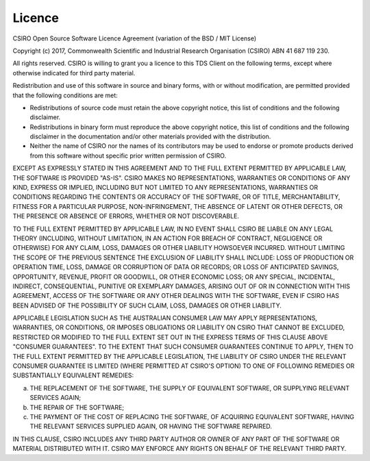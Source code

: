 Licence
=======

CSIRO Open Source Software Licence Agreement (variation of the BSD / MIT License)

Copyright (c) 2017, Commonwealth Scientific and Industrial Research Organisation (CSIRO) ABN 41 687 119 230.

All rights reserved. CSIRO is willing to grant you a licence to this TDS Client on the following terms, except where otherwise indicated for third party material.

Redistribution and use of this software in source and binary forms, with or without modification, are permitted provided that the following conditions are met:

* Redistributions of source code must retain the above copyright notice, this list of conditions and the following disclaimer.
* Redistributions in binary form must reproduce the above copyright notice, this list of conditions and the following disclaimer in the documentation and/or other materials provided with the distribution.
* Neither the name of CSIRO nor the names of its contributors may be used to endorse or promote products derived from this software without specific prior written permission of CSIRO.

EXCEPT AS EXPRESSLY STATED IN THIS AGREEMENT AND TO THE FULL EXTENT PERMITTED BY APPLICABLE LAW, THE SOFTWARE IS PROVIDED "AS-IS". CSIRO MAKES NO REPRESENTATIONS, WARRANTIES OR CONDITIONS OF ANY KIND, EXPRESS OR IMPLIED, INCLUDING BUT NOT LIMITED TO ANY REPRESENTATIONS, WARRANTIES OR CONDITIONS REGARDING THE CONTENTS OR ACCURACY OF THE SOFTWARE, OR OF TITLE, MERCHANTABILITY, FITNESS FOR A PARTICULAR PURPOSE, NON-INFRINGEMENT, THE ABSENCE OF LATENT OR OTHER DEFECTS, OR THE PRESENCE OR ABSENCE OF ERRORS, WHETHER OR NOT DISCOVERABLE.

TO THE FULL EXTENT PERMITTED BY APPLICABLE LAW, IN NO EVENT SHALL CSIRO BE LIABLE ON ANY LEGAL THEORY (INCLUDING, WITHOUT LIMITATION, IN AN ACTION FOR BREACH OF CONTRACT, NEGLIGENCE OR OTHERWISE) FOR ANY CLAIM, LOSS, DAMAGES OR OTHER LIABILITY HOWSOEVER INCURRED.  WITHOUT LIMITING THE SCOPE OF THE PREVIOUS SENTENCE THE EXCLUSION OF LIABILITY SHALL INCLUDE: LOSS OF PRODUCTION OR OPERATION TIME, LOSS, DAMAGE OR CORRUPTION OF DATA OR RECORDS; OR LOSS OF ANTICIPATED SAVINGS, OPPORTUNITY, REVENUE, PROFIT OR GOODWILL, OR OTHER ECONOMIC LOSS; OR ANY SPECIAL, INCIDENTAL, INDIRECT, CONSEQUENTIAL, PUNITIVE OR EXEMPLARY DAMAGES, ARISING OUT OF OR IN CONNECTION WITH THIS AGREEMENT, ACCESS OF THE SOFTWARE OR ANY OTHER DEALINGS WITH THE SOFTWARE, EVEN IF CSIRO HAS BEEN ADVISED OF THE POSSIBILITY OF SUCH CLAIM, LOSS, DAMAGES OR OTHER LIABILITY.

APPLICABLE LEGISLATION SUCH AS THE AUSTRALIAN CONSUMER LAW MAY APPLY REPRESENTATIONS, WARRANTIES, OR CONDITIONS, OR IMPOSES OBLIGATIONS OR LIABILITY ON CSIRO THAT CANNOT BE EXCLUDED, RESTRICTED OR MODIFIED TO THE FULL EXTENT SET OUT IN THE EXPRESS TERMS OF THIS CLAUSE ABOVE "CONSUMER GUARANTEES".  TO THE EXTENT THAT SUCH CONSUMER GUARANTEES CONTINUE TO APPLY, THEN TO THE FULL EXTENT PERMITTED BY THE APPLICABLE LEGISLATION, THE LIABILITY OF CSIRO UNDER THE RELEVANT CONSUMER GUARANTEE IS LIMITED (WHERE PERMITTED AT CSIRO'S OPTION) TO ONE OF FOLLOWING REMEDIES OR SUBSTANTIALLY EQUIVALENT REMEDIES:

(a)               THE REPLACEMENT OF THE SOFTWARE, THE SUPPLY OF EQUIVALENT SOFTWARE, OR SUPPLYING RELEVANT SERVICES AGAIN;
(b)               THE REPAIR OF THE SOFTWARE;
(c)               THE PAYMENT OF THE COST OF REPLACING THE SOFTWARE, OF ACQUIRING EQUIVALENT SOFTWARE, HAVING THE RELEVANT SERVICES SUPPLIED AGAIN, OR HAVING THE SOFTWARE REPAIRED.

IN THIS CLAUSE, CSIRO INCLUDES ANY THIRD PARTY AUTHOR OR OWNER OF ANY PART OF THE SOFTWARE OR MATERIAL DISTRIBUTED WITH IT.  CSIRO MAY ENFORCE ANY RIGHTS ON BEHALF OF THE RELEVANT THIRD PARTY.
